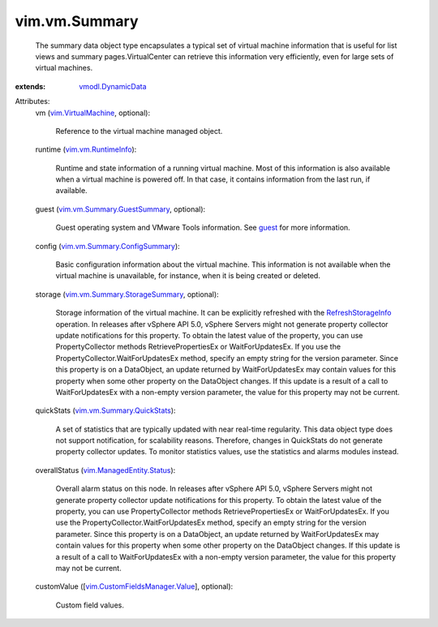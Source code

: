 .. _guest: ../../vim/VirtualMachine.rst#guest

.. _vmodl.DynamicData: ../../vmodl/DynamicData.rst

.. _RefreshStorageInfo: ../../vim/VirtualMachine.rst#refreshStorageInfo

.. _vim.VirtualMachine: ../../vim/VirtualMachine.rst

.. _vim.vm.RuntimeInfo: ../../vim/vm/RuntimeInfo.rst

.. _vim.ManagedEntity.Status: ../../vim/ManagedEntity/Status.rst

.. _vim.vm.Summary.QuickStats: ../../vim/vm/Summary/QuickStats.rst

.. _vim.vm.Summary.GuestSummary: ../../vim/vm/Summary/GuestSummary.rst

.. _vim.vm.Summary.ConfigSummary: ../../vim/vm/Summary/ConfigSummary.rst

.. _vim.vm.Summary.StorageSummary: ../../vim/vm/Summary/StorageSummary.rst

.. _vim.CustomFieldsManager.Value: ../../vim/CustomFieldsManager/Value.rst


vim.vm.Summary
==============
  The summary data object type encapsulates a typical set of virtual machine information that is useful for list views and summary pages.VirtualCenter can retrieve this information very efficiently, even for large sets of virtual machines.
:extends: vmodl.DynamicData_

Attributes:
    vm (`vim.VirtualMachine`_, optional):

       Reference to the virtual machine managed object.
    runtime (`vim.vm.RuntimeInfo`_):

       Runtime and state information of a running virtual machine. Most of this information is also available when a virtual machine is powered off. In that case, it contains information from the last run, if available.
    guest (`vim.vm.Summary.GuestSummary`_, optional):

       Guest operating system and VMware Tools information. See `guest`_ for more information.
    config (`vim.vm.Summary.ConfigSummary`_):

       Basic configuration information about the virtual machine. This information is not available when the virtual machine is unavailable, for instance, when it is being created or deleted.
    storage (`vim.vm.Summary.StorageSummary`_, optional):

       Storage information of the virtual machine. It can be explicitly refreshed with the `RefreshStorageInfo`_ operation. In releases after vSphere API 5.0, vSphere Servers might not generate property collector update notifications for this property. To obtain the latest value of the property, you can use PropertyCollector methods RetrievePropertiesEx or WaitForUpdatesEx. If you use the PropertyCollector.WaitForUpdatesEx method, specify an empty string for the version parameter. Since this property is on a DataObject, an update returned by WaitForUpdatesEx may contain values for this property when some other property on the DataObject changes. If this update is a result of a call to WaitForUpdatesEx with a non-empty version parameter, the value for this property may not be current.
    quickStats (`vim.vm.Summary.QuickStats`_):

       A set of statistics that are typically updated with near real-time regularity. This data object type does not support notification, for scalability reasons. Therefore, changes in QuickStats do not generate property collector updates. To monitor statistics values, use the statistics and alarms modules instead.
    overallStatus (`vim.ManagedEntity.Status`_):

       Overall alarm status on this node. In releases after vSphere API 5.0, vSphere Servers might not generate property collector update notifications for this property. To obtain the latest value of the property, you can use PropertyCollector methods RetrievePropertiesEx or WaitForUpdatesEx. If you use the PropertyCollector.WaitForUpdatesEx method, specify an empty string for the version parameter. Since this property is on a DataObject, an update returned by WaitForUpdatesEx may contain values for this property when some other property on the DataObject changes. If this update is a result of a call to WaitForUpdatesEx with a non-empty version parameter, the value for this property may not be current.
    customValue ([`vim.CustomFieldsManager.Value`_], optional):

       Custom field values.
